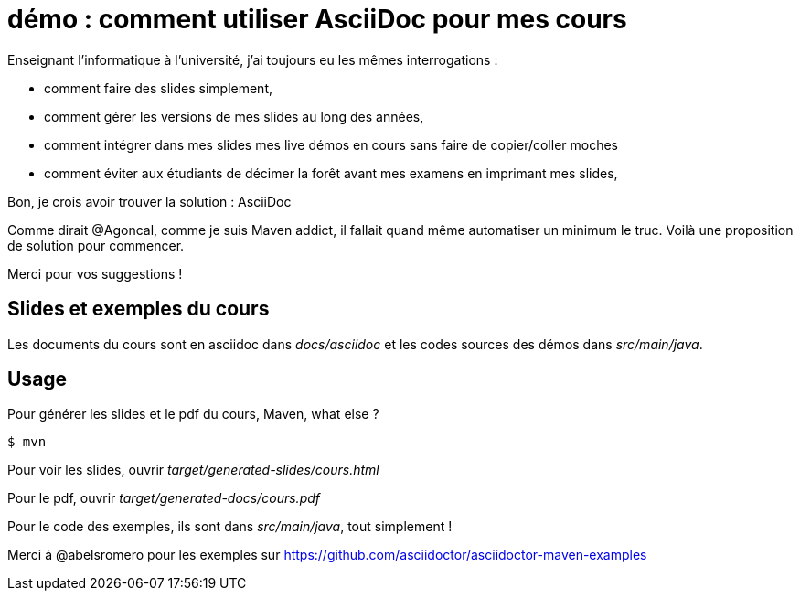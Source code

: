 = démo : comment utiliser AsciiDoc pour mes cours

Enseignant l'informatique à l'université, j'ai toujours eu les mêmes interrogations  :

* comment faire des slides simplement,
* comment gérer les versions de mes slides au long des années,
* comment intégrer dans mes slides mes live démos en cours sans faire de copier/coller moches
* comment éviter aux étudiants de décimer la forêt avant mes examens en imprimant mes slides,

Bon, je crois avoir trouver la solution : AsciiDoc

Comme dirait @Agoncal, comme je suis Maven addict, il fallait quand même automatiser un minimum le truc.
Voilà une proposition de solution pour commencer.

Merci pour vos suggestions !


== Slides et exemples du cours

Les documents du cours sont en asciidoc dans _docs/asciidoc_
et les codes sources des démos dans _src/main/java_.

== Usage

Pour générer les slides et le pdf du cours, Maven, what else ?

 $ mvn

Pour voir les slides, ouvrir _target/generated-slides/cours.html_

Pour le pdf, ouvrir _target/generated-docs/cours.pdf_

Pour le code des exemples, ils sont dans _src/main/java_, tout simplement !

Merci à @abelsromero pour les exemples sur https://github.com/asciidoctor/asciidoctor-maven-examples
